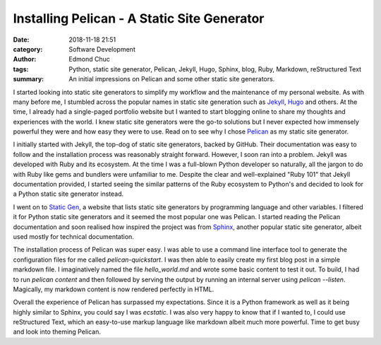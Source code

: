 Installing Pelican - A Static Site Generator
============================================

:date: 2018-11-18 21:51
:category: Software Development
:author: Edmond Chuc
:tags: Python, static site generator, Pelican, Jekyll, Hugo, Sphinx, blog, Ruby, Markdown, reStructured Text
:summary: An initial impressions on Pelican and some other static site generators.

I started looking into static site generators to simplify my workflow and the maintenance of my personal website. As with many before me, I stumbled across the popular names in static site generation such as `Jekyll`_, `Hugo`_ and others. At the time, I already had a single-paged portfolio website but I wanted to start blogging online to share my thoughts and experiences with the world. I knew static site generators were the go-to solutions but I never expected how immensely powerful they were and how easy they were to use. Read on to see why I chose `Pelican`_ as my static site generator.

.. _Jekyll: https://jekyllrb.com/
.. _Hugo: https://gohugo.io/
.. _Pelican: https://github.com/getpelican/pelican

I initially started with Jekyll, the top-dog of static site generators, backed by GitHub. Their documentation was easy to follow and the installation process was reasonably straight forward. However, I soon ran into a problem. Jekyll was developed with Ruby and its ecosystem. At the time I was a full-blown Python developer so naturally, all the jargon to do with Ruby like gems and bundlers were unfamiliar to me. Despite the clear and well-explained "Ruby 101" that Jekyll documentation provided, I started seeing the similar patterns of the Ruby ecosystem to Python's and decided to look for a Python static site generator instead. 

I went on to `Static Gen`_, a website that lists static site generators by programming language and other variables. I filtered it for Python static site generators and it seemed the most popular one was Pelican. I started reading the Pelican documentation and soon realised how inspired the project was from `Sphinx`_, another popular static site generator, albeit used mostly for technical documentation.

.. _Static Gen: https://www.staticgen.com/
.. _Sphinx: http://www.sphinx-doc.org/en/master/

The installation process of Pelican was super easy. I was able to use a command line interface tool to generate the configuration files for me called `pelican-quickstart`. I was then able to easily create my first blog post in a simple markdown file. I imaginatively named the file `hello_world.md` and wrote some basic content to test it out. To build, I had to run `pelican content` and then followed by serving the output by running an internal server using `pelican --listen`. Magically, my markdown content is now rendered perfectly in HTML. 

Overall the experience of Pelican has surpassed my expectations. Since it is a Python framework as well as it being highly similar to Sphinx, you could say I was *ecstatic*. I was also very happy to know that if I wanted to, I could use reStructured Text, which an easy-to-use markup language like markdown albeit much more powerful. Time to get busy and look into theming Pelican. 